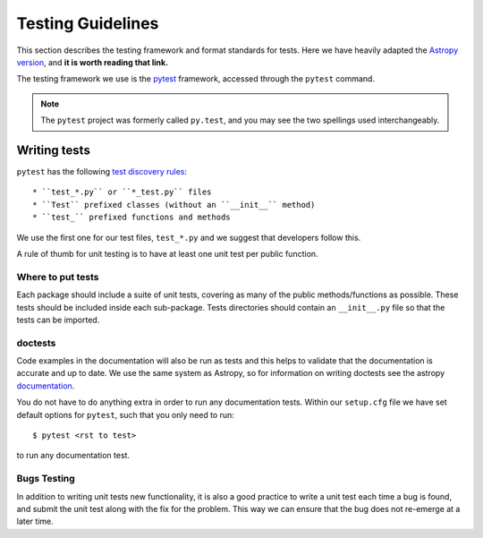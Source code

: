 .. _testing:

******************
Testing Guidelines
******************

This section describes the testing framework and format standards for tests.
Here we have heavily adapted the `Astropy version <https://docs.astropy.org/en/latest/development/testguide.html>`_, and **it is worth reading that link.**

The testing framework we use is the `pytest`_ framework, accessed through the ``pytest`` command.

.. _pytest: https://pytest.org/en/latest/

.. note::

    The ``pytest`` project was formerly called ``py.test``, and you may
    see the two spellings used interchangeably.

Writing tests
=============

``pytest`` has the following `test discovery rules <https://pytest.org/en/latest/goodpractices.html#conventions-for-python-test-discovery>`_::

 * ``test_*.py`` or ``*_test.py`` files
 * ``Test`` prefixed classes (without an ``__init__`` method)
 * ``test_`` prefixed functions and methods

We use the first one for our test files, ``test_*.py`` and we suggest that developers follow this.

A rule of thumb for unit testing is to have at least one unit test per public function.

Where to put tests
------------------

Each package should include a suite of unit tests, covering as many of the public methods/functions as possible.
These tests should be included inside each sub-package. Tests directories should contain an ``__init__.py`` file so that the tests can be imported.

.. _doctests:

doctests
--------

Code examples in the documentation will also be run as tests and this helps to validate that the documentation is accurate and up to date.
We use the same system as Astropy, so for information on writing doctests see the astropy `documentation <https://docs.astropy.org/en/latest/development/testguide.html#writing-doctests>`_.

You do not have to do anything extra in order to run any documentation tests.
Within our ``setup.cfg`` file we have set default options for ``pytest``, such that you only need to run::

    $ pytest <rst to test>

to run any documentation test.

Bugs Testing
------------

In addition to writing unit tests new functionality, it is also a good practice to write a unit test each time a bug is found, and submit the unit test along with the fix for the problem.
This way we can ensure that the bug does not re-emerge at a later time.